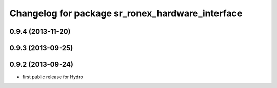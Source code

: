 ^^^^^^^^^^^^^^^^^^^^^^^^^^^^^^^^^^^^^^^^^^^^^^^^^
Changelog for package sr_ronex_hardware_interface
^^^^^^^^^^^^^^^^^^^^^^^^^^^^^^^^^^^^^^^^^^^^^^^^^

0.9.4 (2013-11-20)
------------------

0.9.3 (2013-09-25)
------------------

0.9.2 (2013-09-24)
------------------
* first public release for Hydro

